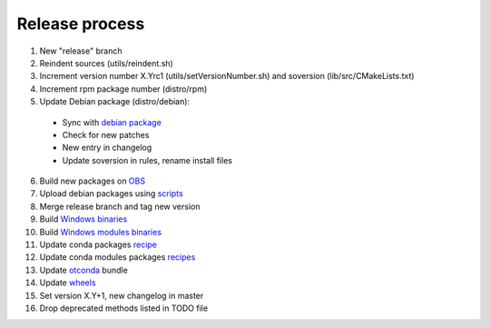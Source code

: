 .. _release:

===============
Release process
===============

1. New "release" branch

2. Reindent sources (utils/reindent.sh)

3. Increment version number X.Yrc1 (utils/setVersionNumber.sh) and soversion (lib/src/CMakeLists.txt)

4. Increment rpm package number (distro/rpm)

5. Update Debian package (distro/debian):

  - Sync with `debian package <https://packages.debian.org/source/sid/openturns>`_
  - Check for new patches
  - New entry in changelog
  - Update soversion in rules, rename install files

6. Build new packages on `OBS <https://build.opensuse.org/project/monitor/science:openturns>`_

7. Upload debian packages using `scripts <https://github.com/openturns/build-deb/>`_

8. Merge release branch and tag new version

9. Build `Windows binaries <https://github.com/openturns/build/>`_

10. Build `Windows modules binaries <https://github.com/openturns/build-modules>`_

11. Update conda packages `recipe <https://github.com/conda-forge/openturns-feedstock>`_

12. Update conda modules packages `recipes <https://github.com/conda-forge?q=ot>`_

13. Update `otconda <https://github.com/openturns/otconda>`_ bundle

14. Update `wheels <https://github.com/openturns/build-wheels>`_

15. Set version X.Y+1, new changelog in master

16. Drop deprecated methods listed in TODO file
